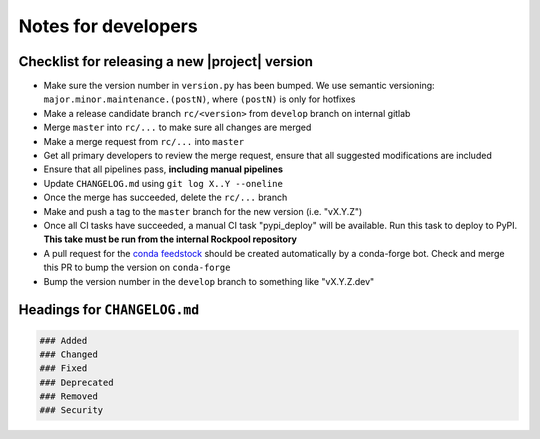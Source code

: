 Notes for developers
====================

Checklist for releasing a new |project| version
~~~~~~~~~~~~~~~~~~~~~~~~~~~~~~~~~~~~~~~~~~~~~~~~

- Make sure the version number in ``version.py`` has been bumped. We use semantic versioning: ``major.minor.maintenance.(postN)``, where ``(postN)`` is only for hotfixes
- Make a release candidate branch ``rc/<version>`` from ``develop`` branch on internal gitlab
- Merge ``master`` into ``rc/...`` to make sure all changes are merged
- Make a merge request from ``rc/...`` into ``master``
- Get all primary developers to review the merge request, ensure that all suggested modifications are included
- Ensure that all pipelines pass, **including manual pipelines**
- Update ``CHANGELOG.md`` using ``git log X..Y --oneline``
- Once the merge has succeeded, delete the ``rc/...`` branch
- Make and push a tag to the ``master`` branch for the new version (i.e. "vX.Y.Z")
- Once all CI tasks have succeeded, a manual CI task "pypi_deploy" will be available. Run this task to deploy to PyPI. **This take must be run from the internal Rockpool repository**
- A pull request for the `conda feedstock <https://github.com/ai-cortex/rockpool-feedstock>`_ should be created automatically by a conda-forge bot. Check and merge this PR to bump the version on ``conda-forge``
- Bump the version number in the ``develop`` branch to something like "vX.Y.Z.dev"

Headings for ``CHANGELOG.md``
~~~~~~~~~~~~~~~~~~~~~~~~~~~~~

.. code-block:: markdown

    ### Added
    ### Changed
    ### Fixed
    ### Deprecated
    ### Removed
    ### Security
